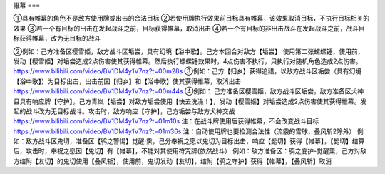 帷幕
===


①具有帷幕的角色不是敌方使用牌或出击的合法目标
②若使用牌执行效果前目标具有帷幕，该效果取消目标，不执行目标相关的效果
③若一个有目标的出击在发起战斗之前，目标获得帷幕，取消出击
④若一个有目标的非出击战斗在发起战斗之前，战斗目标获得帷幕，改为无目标的战斗

②例如：己方准备区樱雪姬，敌方战斗区垢尝，具有幻境【浴中歌】。己方本回合对敌方【垢尝】
使用第二张螺螺锤，使用前，发动【樱雪姬】对垢尝造成2点伤害使其获得帷幕。然后执行螺螺锤效果时，4点伤害不执行，只执行对随机角色造成2点伤害。
https://www.bilibili.com/video/BV1DM4y1V7nz?t=00m28s
③例如：己方【归乡】获得追猎，以敌方战斗区垢尝（具有幻境【浴中歌】）为目标出击，出击前因【归乡】和【浴中歌】使其获得帷幕，取消出击
https://www.bilibili.com/video/BV1DM4y1V7nz?t=00m44s
④例如：
己方准备区樱雪姬，敌方战斗区垢尝，敌方准备区犬神且具有响应牌【守护】。己方青岚【垢尝】对敌方垢尝使用【快去洗澡！】，发动【樱雪姬】对垢尝造成2点伤害使其获得帷幕。发起的战斗改为无目标战斗。攻击时，敌方响应【守护】，己方垢尝与敌方犬神交战
https://www.bilibili.com/video/BV1DM4y1V7nz?t=01m10s
注：在战斗牌使用后获得帷幕，不会改变战斗目标
https://www.bilibili.com/video/BV1DM4y1V7nz?t=01m36s
注：自动使用牌也要检测合法性（流霰的雪球，叠风斩2除外）
例如：敌方战斗区鬼切，准备区【鸮之警惕】觉醒·熏，己分奉祝之愿以鬼切为目标出击，响应【髭切】获得【帷幕】，【髭切】结算后，攻击时，奉祝之愿因【鬼切】有【帷幕】，不能对其使用符咒牌(依然战斗）
例如：敌方准备区：鸮之庇护-觉醒熏，己方对敌方结附【友切】的鬼切使用【叠风斩】，使用前，鬼切发动【友切】，结附【鸮之守护】获得【帷幕】，【叠风斩】取消
